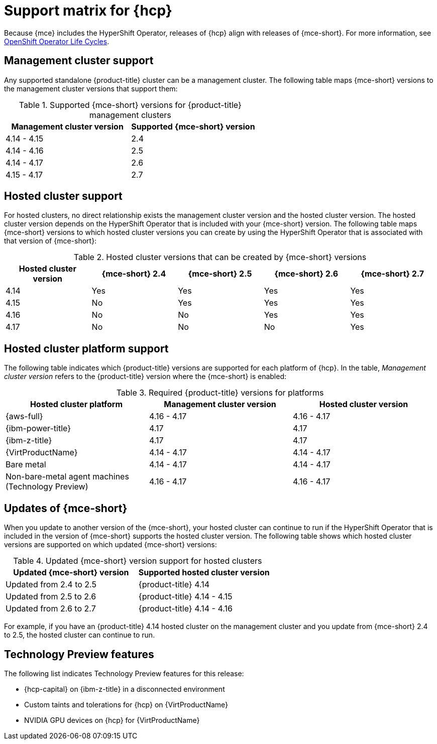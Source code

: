 // Module included in the following assemblies:
//
// * hosted-control-planes/hcp-prepare/hcp-requirements.adoc


:_mod-docs-content-type: CONCEPT
[id="hcp-support-matrix_{context}"]
= Support matrix for {hcp}

Because {mce} includes the HyperShift Operator, releases of {hcp} align with releases of {mce-short}. For more information, see link:https://access.redhat.com/support/policy/updates/openshift_operators[OpenShift Operator Life Cycles].

[id="hcp-matrix-mgmt_{context}"]
== Management cluster support

Any supported standalone {product-title} cluster can be a management cluster. The following table maps {mce-short} versions to the management cluster versions that support them:

.Supported {mce-short} versions for {product-title} management clusters
[cols="2",options="header"]
|===
|Management cluster version |Supported {mce-short} version

|4.14 - 4.15
|2.4

|4.14 - 4.16
|2.5

|4.14 - 4.17
|2.6

|4.15 - 4.17
|2.7
|===

[id="hcp-matrix-hc_{context}"]
== Hosted cluster support

For hosted clusters, no direct relationship exists the management cluster version and the hosted cluster version. The hosted cluster version depends on the HyperShift Operator that is included with your {mce-short} version. The following table maps {mce-short} versions to which hosted cluster versions you can create by using the HyperShift Operator that is associated with that version of {mce-short}:

.Hosted cluster versions that can be created by {mce-short} versions
[cols="5",options="header"]
|===
|Hosted cluster version  |{mce-short} 2.4 |{mce-short} 2.5 |{mce-short} 2.6 |{mce-short} 2.7

|4.14
|Yes
|Yes
|Yes
|Yes

|4.15
|No
|Yes
|Yes
|Yes

|4.16
|No
|No
|Yes
|Yes

|4.17
|No
|No
|No
|Yes
|===

[id="hcp-matrix-platform_{context}"]
== Hosted cluster platform support

The following table indicates which {product-title} versions are supported for each platform of {hcp}. In the table, _Management cluster version_ refers to the {product-title} version where the {mce-short} is enabled:

.Required {product-title} versions for platforms
[cols="3",options="header"]
|===
|Hosted cluster platform |Management cluster version |Hosted cluster version

|{aws-full}
|4.16 - 4.17
|4.16 - 4.17

|{ibm-power-title}
|4.17
|4.17

|{ibm-z-title}
|4.17
|4.17

|{VirtProductName}
|4.14 - 4.17
|4.14 - 4.17

|Bare metal
|4.14 - 4.17
|4.14 - 4.17

|Non-bare-metal agent machines (Technology Preview)
|4.16 - 4.17
|4.16 - 4.17
|===

[id="hcp-matrix-updates_{context}"]
== Updates of {mce-short}

When you update to another version of the {mce-short}, your hosted cluster can continue to run if the HyperShift Operator that is included in the version of {mce-short} supports the hosted cluster version. The following table shows which hosted cluster versions are supported on which updated {mce-short} versions:

.Updated {mce-short} version support for hosted clusters 
[cols="2",options="header"]
|===
|Updated {mce-short} version |Supported hosted cluster version

|Updated from 2.4 to 2.5
|{product-title} 4.14

|Updated from 2.5 to 2.6
|{product-title} 4.14 - 4.15

|Updated from 2.6 to 2.7
|{product-title} 4.14 - 4.16
|===

For example, if you have an {product-title} 4.14 hosted cluster on the management cluster and you update from {mce-short} 2.4 to 2.5, the hosted cluster can continue to run.

[id="hcp-matrix-tp_{context}"]
== Technology Preview features

The following list indicates Technology Preview features for this release:

* {hcp-capital} on {ibm-z-title} in a disconnected environment
* Custom taints and tolerations for {hcp} on {VirtProductName}
* NVIDIA GPU devices on {hcp} for {VirtProductName}